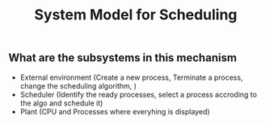 #+TITLE: System Model for Scheduling

** What are the subsystems in this mechanism
- External environment (Create a new process, Terminate a process, change the scheduling algorithm, )
- Scheduler (Identify the ready processes, select a process accroding to the algo and schedule it)
- Plant (CPU and Processes where everyhing is displayed)